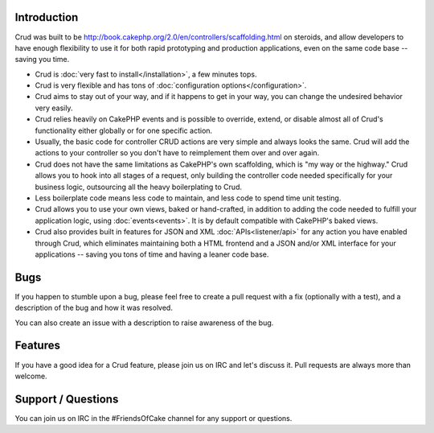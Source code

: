 .. crud documentation master file, created by
   sphinx-quickstart on Tue Jan 18 12:54:14 2011.
   You can adapt this file completely to your liking, but it should at least
   contain the root `toctree` directive.

Introduction
============

Crud was built to be http://book.cakephp.org/2.0/en/controllers/scaffolding.html on steroids, and allow developers to have enough flexibility to use it for both rapid prototyping and production applications, even on the same code base -- saving you time.

* Crud is :doc:`very fast to install</installation>`, a few minutes tops.

* Crud is very flexible and has tons of :doc:`configuration options</configuration>`.

* Crud aims to stay out of your way, and if it happens to get in your way, you can change the undesired behavior very easily.

* Crud relies heavily on CakePHP events and is possible to override, extend, or disable almost all of Crud's functionality either globally or for one specific action.

* Usually, the basic code for controller CRUD actions are very simple and always looks the same. Crud will add the actions to your controller so you don't have to reimplement them over and over again.

* Crud does not have the same limitations as CakePHP's own scaffolding, which is "my way or the highway." Crud allows you to hook into all stages of a request, only building the controller code needed specifically for your business logic, outsourcing all the heavy boilerplating to Crud.

* Less boilerplate code means less code to maintain, and less code to spend time unit testing.

* Crud allows you to use your own views, baked or hand-crafted, in addition to adding the code needed to fulfill your application logic, using :doc:`events<events>`. It is by default compatible with CakePHP's baked views.

* Crud also provides built in features for JSON and XML :doc:`APIs<listener/api>` for any action you have enabled through Crud, which eliminates maintaining both a HTML frontend and a JSON and/or XML interface for your applications -- saving you tons of time and having a leaner code base.

Bugs
====

If you happen to stumble upon a bug, please feel free to create a pull request with a fix
(optionally with a test), and a description of the bug and how it was resolved.

You can also create an issue with a description to raise awareness of the bug.

Features
========

If you have a good idea for a Crud feature, please join us on IRC and let's discuss it. Pull
requests are always more than welcome.

Support / Questions
===================

You can join us on IRC in the #FriendsOfCake channel for any support or questions.
